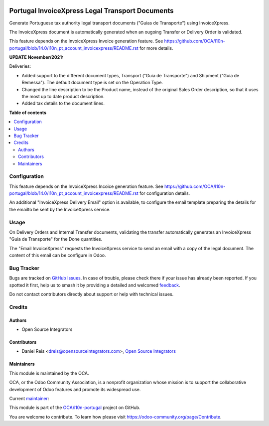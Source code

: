 .. image:: https://odoo-community.org/readme-banner-image
   :target: https://odoo-community.org/get-involved?utm_source=readme
   :alt: Odoo Community Association

================================================
Portugal InvoiceXpress Legal Transport Documents
================================================

.. 
   !!!!!!!!!!!!!!!!!!!!!!!!!!!!!!!!!!!!!!!!!!!!!!!!!!!!
   !! This file is generated by oca-gen-addon-readme !!
   !! changes will be overwritten.                   !!
   !!!!!!!!!!!!!!!!!!!!!!!!!!!!!!!!!!!!!!!!!!!!!!!!!!!!
   !! source digest: sha256:4f32719a29efe9df146435cd006fffcfdfa67d4f84fc94337a66fc86a75369ec
   !!!!!!!!!!!!!!!!!!!!!!!!!!!!!!!!!!!!!!!!!!!!!!!!!!!!

.. |badge1| image:: https://img.shields.io/badge/maturity-Production%2FStable-green.png
    :target: https://odoo-community.org/page/development-status
    :alt: Production/Stable
.. |badge2| image:: https://img.shields.io/badge/license-AGPL--3-blue.png
    :target: http://www.gnu.org/licenses/agpl-3.0-standalone.html
    :alt: License: AGPL-3
.. |badge3| image:: https://img.shields.io/badge/github-OCA%2Fl10n--portugal-lightgray.png?logo=github
    :target: https://github.com/OCA/l10n-portugal/tree/18.0/l10n_pt_stock_invoicexpress
    :alt: OCA/l10n-portugal
.. |badge4| image:: https://img.shields.io/badge/weblate-Translate%20me-F47D42.png
    :target: https://translation.odoo-community.org/projects/l10n-portugal-18-0/l10n-portugal-18-0-l10n_pt_stock_invoicexpress
    :alt: Translate me on Weblate
.. |badge5| image:: https://img.shields.io/badge/runboat-Try%20me-875A7B.png
    :target: https://runboat.odoo-community.org/builds?repo=OCA/l10n-portugal&target_branch=18.0
    :alt: Try me on Runboat

|badge1| |badge2| |badge3| |badge4| |badge5|

Generate Portuguese tax authority legal transport documents ("Guias de
Transporte") using InvoiceXpress.

The InvoiceXpress document is automatically generated when an ougoing
Transfer or Delivery Order is validated.

This feature depends on the InvoiceXpress Invoice generation feature.
See
https://github.com/OCA/l10n-portugal/blob/14.0/l10n_pt_account_invoicexpress/README.rst
for more details.

**UPDATE November/2021:**

Deliveries:

- Added support to the different document types, Transport ("Guia de
  Transporte") and Shipment ("Guia de Remessa"). The default document
  type is set on the Operation Type.
- Changed the line description to be the Product name, instead of the
  original Sales Order description, so that it uses the most up to date
  product description.
- Added tax details to the document lines.

**Table of contents**

.. contents::
   :local:

Configuration
=============

This feature depends on the InvoiceXpress Incoice generation feature.
See
https://github.com/OCA/l10n-portugal/blob/14.0/l10n_pt_account_invoicexpress/README.rst
for configuration details.

An additional "InvoiceXpress Delivery Email" option is available, to
configure the email template preparing the details for the emailto be
sent by the InvoiceXpress service.

Usage
=====

On Delivery Orders and Internal Transfer documents, validating the
transfer automatically generates an InvoiceXpress "Guia de Transporte"
for the Done quantities.

The "Email InvoiceXpress" requests the InvoiceXpress service to send an
email with a copy of the legal document. The content of this email can
be configure in Odoo.

Bug Tracker
===========

Bugs are tracked on `GitHub Issues <https://github.com/OCA/l10n-portugal/issues>`_.
In case of trouble, please check there if your issue has already been reported.
If you spotted it first, help us to smash it by providing a detailed and welcomed
`feedback <https://github.com/OCA/l10n-portugal/issues/new?body=module:%20l10n_pt_stock_invoicexpress%0Aversion:%2018.0%0A%0A**Steps%20to%20reproduce**%0A-%20...%0A%0A**Current%20behavior**%0A%0A**Expected%20behavior**>`_.

Do not contact contributors directly about support or help with technical issues.

Credits
=======

Authors
-------

* Open Source Integrators

Contributors
------------

- Daniel Reis <dreis@opensourceintegrators.com>, `Open Source
  Integrators <https://www.opensourceintegrators.eu>`__

Maintainers
-----------

This module is maintained by the OCA.

.. image:: https://odoo-community.org/logo.png
   :alt: Odoo Community Association
   :target: https://odoo-community.org

OCA, or the Odoo Community Association, is a nonprofit organization whose
mission is to support the collaborative development of Odoo features and
promote its widespread use.

.. |maintainer-dreispt| image:: https://github.com/dreispt.png?size=40px
    :target: https://github.com/dreispt
    :alt: dreispt

Current `maintainer <https://odoo-community.org/page/maintainer-role>`__:

|maintainer-dreispt| 

This module is part of the `OCA/l10n-portugal <https://github.com/OCA/l10n-portugal/tree/18.0/l10n_pt_stock_invoicexpress>`_ project on GitHub.

You are welcome to contribute. To learn how please visit https://odoo-community.org/page/Contribute.
